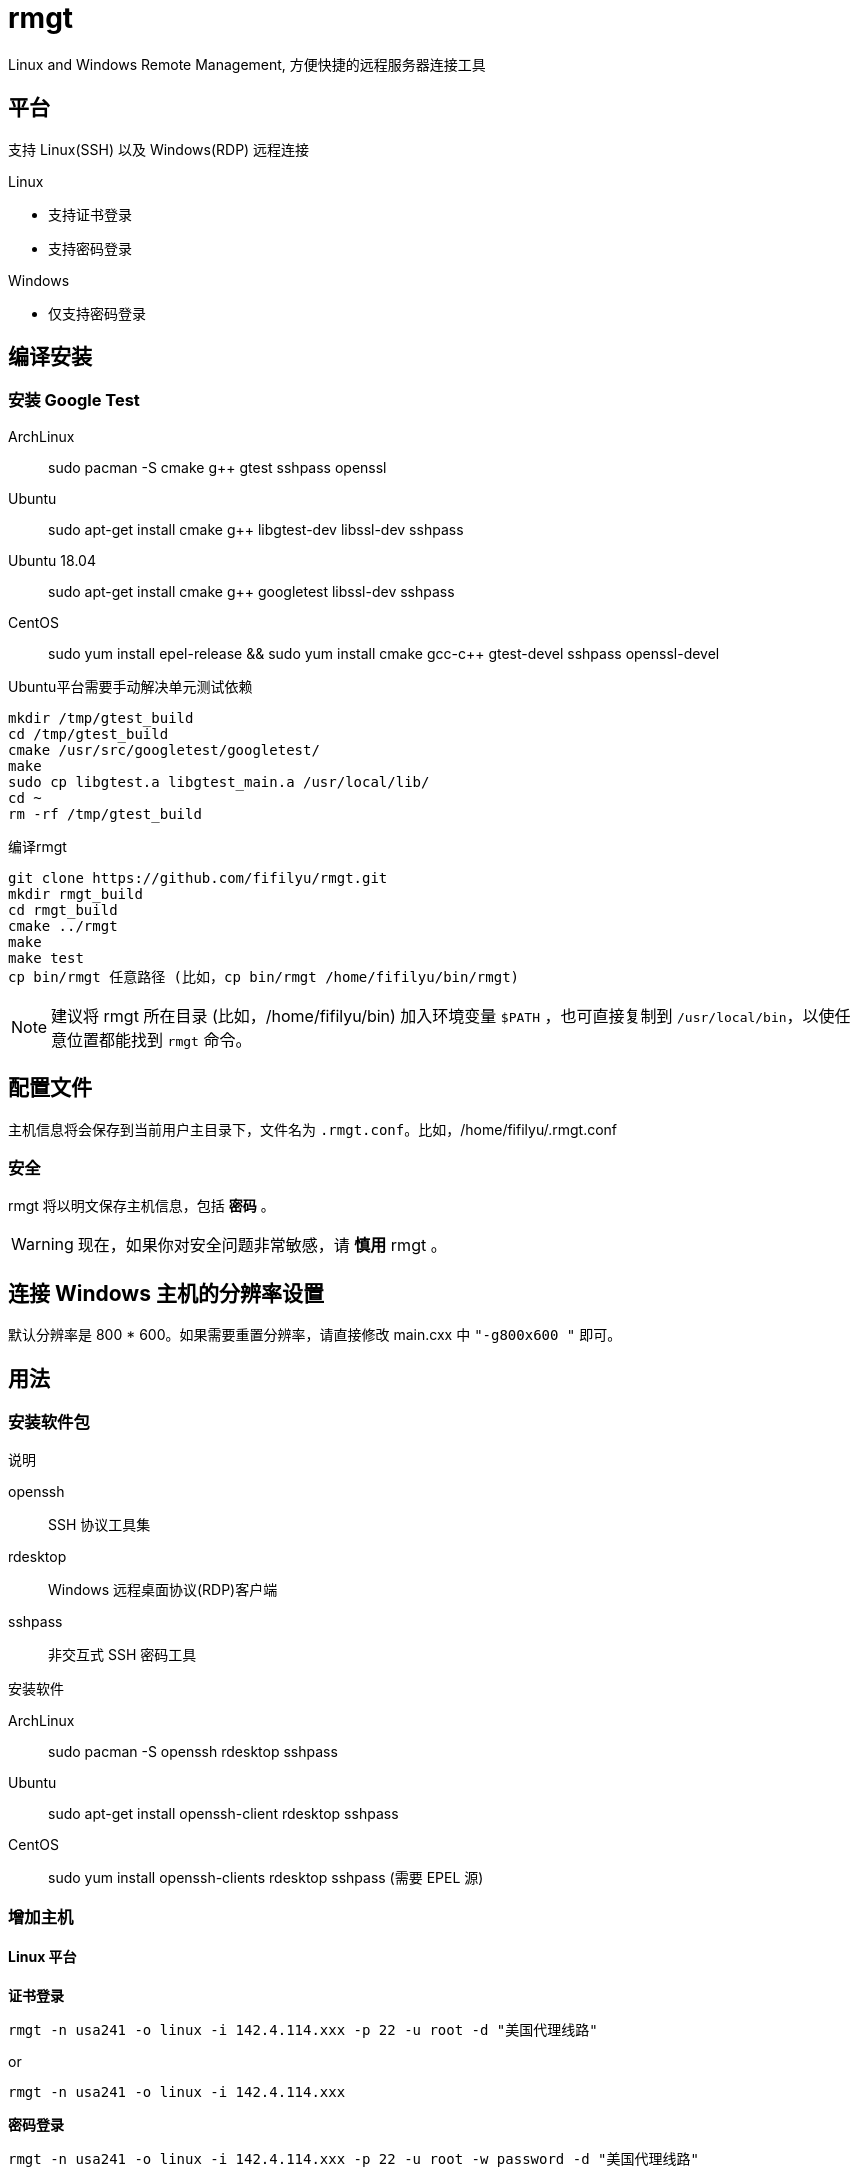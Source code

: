 = rmgt

Linux and Windows Remote Management, 方便快捷的远程服务器连接工具

== 平台
支持 Linux(SSH) 以及 Windows(RDP) 远程连接

.Linux
* 支持证书登录
* 支持密码登录

.Windows
* 仅支持密码登录

== 编译安装
=== 安装 Google Test
ArchLinux:: sudo pacman -S cmake g++ gtest sshpass openssl
Ubuntu:: sudo apt-get install cmake g++ libgtest-dev libssl-dev sshpass
Ubuntu 18.04:: sudo apt-get install cmake g++ googletest libssl-dev sshpass
CentOS:: sudo yum install epel-release && sudo yum install cmake gcc-c++ gtest-devel sshpass openssl-devel

.Ubuntu平台需要手动解决单元测试依赖
----
mkdir /tmp/gtest_build
cd /tmp/gtest_build
cmake /usr/src/googletest/googletest/
make
sudo cp libgtest.a libgtest_main.a /usr/local/lib/
cd ~
rm -rf /tmp/gtest_build
----

.编译rmgt
----
git clone https://github.com/fifilyu/rmgt.git
mkdir rmgt_build
cd rmgt_build
cmake ../rmgt
make
make test
cp bin/rmgt 任意路径 (比如，cp bin/rmgt /home/fifilyu/bin/rmgt)
----

[NOTE]
建议将 rmgt 所在目录 (比如，/home/fifilyu/bin) 加入环境变量 `$PATH` ，也可直接复制到 `/usr/local/bin`，以使任意位置都能找到 `rmgt` 命令。

== 配置文件
主机信息将会保存到当前用户主目录下，文件名为 `.rmgt.conf`。比如，/home/fifilyu/.rmgt.conf

=== 安全
rmgt 将以明文保存主机信息，包括 *密码* 。

[WARNING]
现在，如果你对安全问题非常敏感，请 *慎用* rmgt 。

== 连接 Windows 主机的分辨率设置
默认分辨率是 800 * 600。如果需要重置分辨率，请直接修改 main.cxx 中 `"-g800x600 "` 即可。

== 用法

=== 安装软件包
.说明
openssh:: SSH 协议工具集
rdesktop:: Windows 远程桌面协议(RDP)客户端
sshpass:: 非交互式 SSH 密码工具

.安装软件
ArchLinux:: sudo pacman -S openssh rdesktop sshpass
Ubuntu:: sudo apt-get install openssh-client rdesktop sshpass
CentOS:: sudo yum install openssh-clients rdesktop sshpass (需要 EPEL 源)

=== 增加主机

==== Linux 平台
*证书登录*

`rmgt -n usa241 -o linux -i 142.4.114.xxx -p 22 -u root -d "美国代理线路"`

or

`rmgt -n usa241 -o linux -i 142.4.114.xxx`

*密码登录*

`rmgt -n usa241 -o linux -i 142.4.114.xxx -p 22 -u root -w password -d "美国代理线路"`

or

`rmgt -n usa241 -o linux -i 142.4.114.xxx -w password`

==== Windows 平台
*密码登录*

`rmgt -n ali44 -o windows -i 121.41.45.xxx -p 3389 -u administrator -w password -d "阿里云"`

or

`rmgt -n ali44 -o windows -i 121.41.45.xxx`

=== 连接主机

Linux: 必须在终端下执行 `rmgt -c usa241`

Windows: 在终端或者 X 桌面下执行 `rmgt -c ali44`

=== 删除主机

`rmgt -r usa241`

`rmgt -r ali44`

== 使用详情
请 `rmgt -h` 查看帮助

----
rmgt(remote management) v2.0.1 - 方便快捷的远程服务器连接工具

用法 :
	rmgt -V
	rmgt -c <主机名> [-v]
	rmgt -l
	rmgt -s <主机名>
	rmgt -r <主机名>
	rmgt -n <主机名> -o <操作系统> -i <IP地址> -p [远程端口[22|3389]] -u [用户名[root|administrator]] -w [密码] -d [描述]

参数 :
	-c <主机名>		将连接的主机名
	-l 			显示所有主机信息
	-s <主机名>		显示指定主机信息
	-r <主机名>		从配置文件删除主机
	-n <主机名>		增加主机时，设置主机名
	-o <操作系统>		增加主机时，设置操作系统，可选值：linux windows
	-i <IP地址>		增加主机时，设置IP地址
	-p [远程端口]		增加主机时，设置远程端口，linux 默认值：22，windows 默认值：3389
	-u [用户名]		增加主机时，设置远程登录用户名，linux 默认值：root，windows 默认值：administrator
	-w [密码]		增加主机时，设置密码，默认值：空
	-d [描述]		增加主机时，设置描述，默认值：空
	-h <显示帮助信息>	显示帮助信息
	-v <显示连接信息>	显示连接信息
	-V <显示版本信息>	显示版本信息
----
